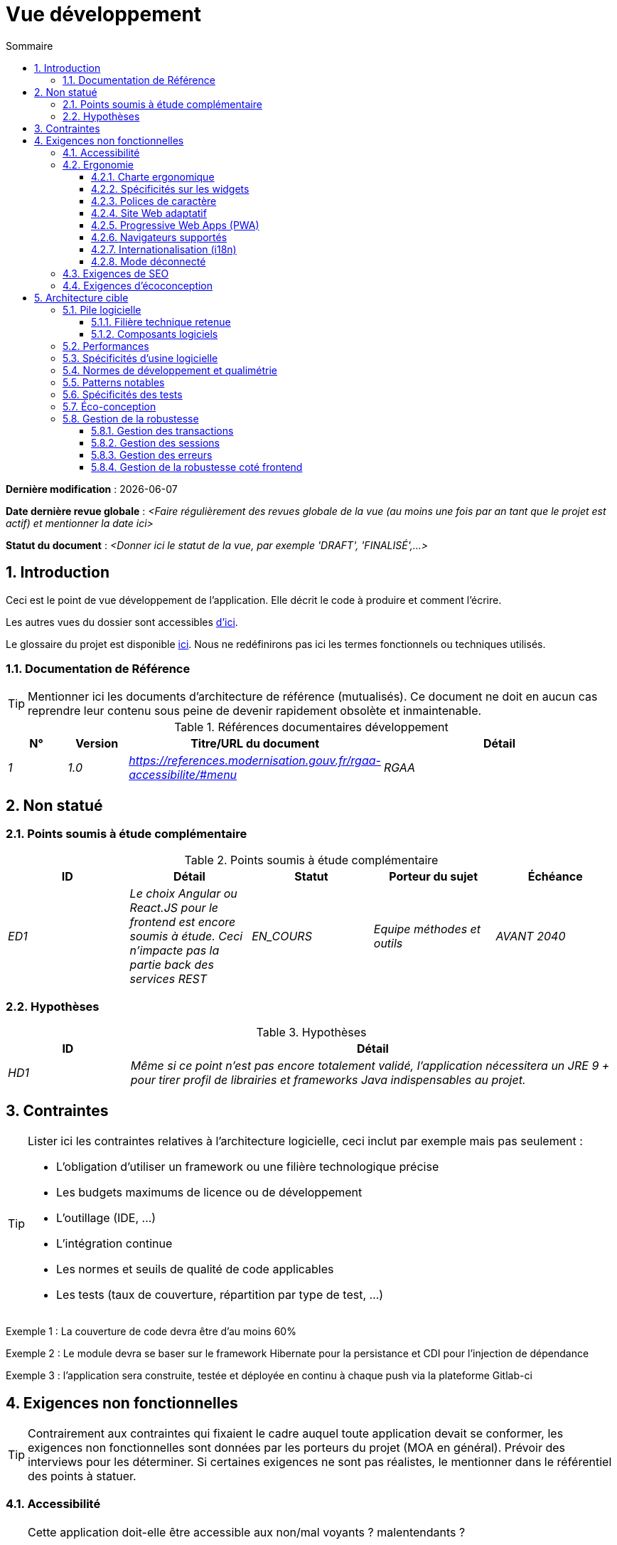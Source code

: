 # Vue développement
:sectnumlevels: 4
:toclevels: 4
:sectnums: 4
:toc: left
:icons: font
:toc-title: Sommaire

*Dernière modification* : {docdate} 

*Date dernière revue globale* : _<Faire régulièrement des revues globale de la vue (au moins une fois par an tant que le projet est actif) et mentionner la date ici>_

*Statut du document* :  _<Donner ici le statut de la vue, par exemple 'DRAFT', 'FINALISÉ',...>_


## Introduction

Ceci est le point de vue développement de l’application. Elle décrit le code à produire et comment l'écrire.

Les autres vues du dossier sont accessibles link:./README.adoc[d'ici].

Le glossaire du projet est disponible link:glossaire.adoc[ici]. Nous ne redéfinirons pas ici les termes fonctionnels ou techniques utilisés.

### Documentation de Référence

[TIP]
Mentionner ici les documents d'architecture de référence (mutualisés). Ce document ne doit en aucun cas reprendre leur contenu sous peine de devenir rapidement obsolète et inmaintenable.

.Références documentaires développement
[cols="1e,1e,4e,4e"]
|====
|N°|Version|Titre/URL du document|Détail

|1|1.0|https://references.modernisation.gouv.fr/rgaa-accessibilite/#menu
|RGAA

|====

## Non statué

### Points soumis à étude complémentaire

.Points soumis à étude complémentaire
[cols="e,e,e,e,e"]
|====
|ID|Détail|Statut|Porteur du sujet  | Échéance

|ED1
|Le choix Angular ou React.JS pour le frontend est encore soumis à étude. Ceci n’impacte pas la partie back des services REST
|EN_COURS
|Equipe méthodes et outils
|AVANT 2040

|====


### Hypothèses

.Hypothèses
[cols="1e,4e"]
|====
|ID|Détail

|HD1
|Même si ce point n’est pas encore totalement validé, l’application nécessitera un JRE 9 + pour tirer profil de librairies et frameworks Java indispensables au projet.
|====

## Contraintes

[TIP]
====
Lister ici les contraintes relatives à l'architecture logicielle, ceci inclut par exemple mais pas seulement :

* L'obligation d'utiliser un framework ou une filière technologique précise
* Les budgets maximums de licence ou de développement
* L'outillage (IDE, …)
* L'intégration continue
* Les normes et seuils de qualité de code applicables
* Les tests (taux de couverture, répartition par type de test, …)

====
====
Exemple 1 : La couverture de code devra être d'au moins 60%
====
====
Exemple 2 : Le module devra se baser sur le framework Hibernate pour la persistance et CDI pour l'injection de dépendance
====
====
Exemple 3 : l'application sera construite, testée et déployée en continu à chaque push via la plateforme Gitlab-ci
====

## Exigences non fonctionnelles

[TIP]
====
Contrairement aux contraintes qui fixaient le cadre auquel toute application devait se conformer, les exigences non fonctionnelles sont données par les porteurs du projet (MOA en général). Prévoir des interviews pour les déterminer. Si certaines exigences ne sont pas réalistes, le mentionner dans le référentiel des points à statuer.
====

### Accessibilité

[TIP]
====
Cette application doit-elle être accessible aux non/mal voyants ? malentendants ? 

Si oui, quelle niveau d’accessibilité ? 
Se référer de préférence au Référentiel Général d’Accessibilité (https://references.modernisation.gouv.fr/rgaa-accessibilite/#menu[RGAA]) qui préconise un niveau WCAG 2.0 AA : 

Il existe d’autres normes d’accessibilité (WCAG, AccessiWeb …) . Attention à correctement évaluer le niveau visé (ni sur-qualité, ni sous-qualité) :

* Atteindre un niveau d’accessibilité très élevé peut être coûteux et contraignant technologiquement. Il demande également de bonnes compétences (accessibilité, HTML5/CSS3 en particulier) et des profils rares.
* La loi est de plus en plus stricte pour les administrations qui doivent respecter un niveau d’accessibilité suffisant (loi  n°2005-102 du 11 février 2005 pour l’égalité des droits et des chances, la participation et la citoyenneté des personnes handicapées). « Tous les sites publics européens doivent atteindre le double A (AA) du W3C/WAI ».
====

### Ergonomie

#### Charte ergonomique

[TIP]
====
En général, on se réfère ici à la charte ergonomique de l’organisme. Lister néanmoins d’éventuelles spécificités. Ne pas reprendre les contraintes d’accessibilité listées plus haut.
====
 
#### Spécificités sur les widgets

[TIP]
====
Des comportements ergonomiques très précis peuvent impacter assez fortement l’architecture et imposer une librairie de composants graphiques ou une autre. Il est fortement déconseillé de personnaliser des librairies existantes (coût de maintenance très élevé, grande complexité). Bien choisir sa librairie ou restreindre ses besoins.
====
====
Exemple 1 : les tableaux devront être triables suivant plusieurs colonnes.
====
====
Exemple 2 : de nombreux écrans seront pourvus d’accordéons
====

#### Polices de caractère

[TIP]
====
Décrire ici les polices de caractère à utiliser pour les pages Web, les applications ou les documents composés.

Le choix des polices suit des contraintes de licences. Afin d'assurer une sécurité juridique au projet, attention aux polices commerciales soumises à royalties (en particulier les polices appartement à Microsoft comme Times New Roman, Courier, Verdana, Arial) et qui ne permettent pas de produire gratuitement des documents sans passer par leurs éditeurs (Word, …). 

Voir par exemple la police https://www.gouvernement.fr/charte/charte-graphique-les-fondamentaux/la-typographie[Marianne] préconisée par le gouvernenement en tant que police à chasse variable.

Redhat propose quatre familles de polices https://fr.wikipedia.org/wiki/Liberation_(police_d%27%C3%A9criture)[Liberation Mono] en licence Open Source sécurisante sur un plan juridique et compatible métriquement avec le Monotype, le Courrier New, l'Arial et le Times New Roman. 
====

#### Site Web adaptatif

[TIP]
====
Lister les contraintes d’affichage multi-support. Utiliser quand c'est possible les frameworks modernes (type AngularJS ou React.js). Il existe plusieurs niveaux d’adaptation des pages Web :

* Statique (largeur de page fixe).
* Dynamique (redimensionnement automatique, les tailles sont exprimées en %).
* Adaptatif (les distances sont exprimées en unités dont la taille dépend du support).
* Responsive (le contenu et son agencement dépend du support).

WARNING: Un design responsive vient avec ses contraintes (duplication de code, augmentation du volume du site à télécharger par le client, complexité, plus de tests end-to-end à prévoir…). 
====

#### Progressive Web Apps (PWA)

[TIP]
====
Spécifier si l'application est progressive. Les applications PWA sont des applications Web HTML5 possédant tous les attributs des applications natives (mode déconnecté, rapide, adaptatif, accessible depuis l'OS, …) 
====
====
Exemple : L'application X sera totalement PWA. Des tests devront démonter que le site continuer à fonctionner sans réseau et que les pages se chargent en moins de 5 secs en 4G. 
====

#### Navigateurs supportés

[TIP]
====
Préciser quels sont les navigateurs supportés si votre projet contient une IHM Web. 

Lorsqu'on s'adresse à un public dont on ne gère pas le parc de navigateurs (comme un site Web sur Internet), la meilleure option pour rendre les choses intelligibles et expliciter les enjeux est de négocier avec les parties prenantes du projet un pourcentage de public supporté en se basant sur des https://gs.statcounter.com/[statistiques]. Par exemple : "Support de 95 % des navigateurs".
====

WARNING: Supporter d’anciens navigateur (IE en particulier) peut engendrer des surcoûts rédhibitoires et des risques sur la sécurité. Dans tous les cas, il convient d’évaluer les surcoûts de tester sur plusieurs plate-formes. Il existe de bons outils (payants) comme Litmus ou EmailOnAcid permettant de générer un rendu des sites Web et des courriels HTML sur une combinatoire d’OS / type de lecteur (PC/tablette/mobile) /navigateur très vaste (de l’ordre de 50).  Ce type de site est incontournable pour une application grand public.

====
Exemple 1 : L’application intranet X devra fonctionner sur les navigateurs qualifiés en interne (cf norme xyz)
====
====
Exemple 2 : L’application Y étant une application internet visant le public le plus large possible, y compris des terminaux de pays en voie de développement. Il devra supporter Firefox 3+, IE 8+, Opera 6+.
====
====
Exemple 3 : L’application Z vise le public le plus large et doté de systèmes raisonnablement anciens et devra donc supporter : Firefox 6+, Chrome 8+, Opera 8+, IE 10, Edge.
====

#### Internationalisation (i18n)

[TIP]
====
Préciser les contraintes de l’ application en terme d’i18n : localisation des libellés, direction du texte, mise en page adaptable, code couleur spécifique, format de dates, devises, affichage des séparateurs décimaux, etc.
====
====
Exemple 1 : L’IHM X sera traduite en 25 langues dont certaines langues asiatiques et l’arabe.
====
====
Exemple 2 : les formats de dates et autres champs de saisie devront être parfaitement localisés pour un confort maximal de l’utilisateur.
====

#### Mode déconnecté

[TIP]
====
Préciser si l'application doit pouvoir continuer à fonctionner sans accès à Internet ou au LAN (très courant pour les applications utilisées par les professionnels en déplacement par exemple). 

Il peut s’agir de clients lourds classiques (Java, C, …) possédant leur base locale pouvant être synchronisée de retour au bureau. Il peut également s'agir d'applications PWA (voir plus haut) utilisant un service worker pour les resources statiques et du stockage navigateur (local storage, base de données IndexedDB).
====
====
Exemple 1 : L'application sera développée en Java Swing avec stockage local basé sur une base H2 synchronisées avec la base commune par appels REST.
====
====
Exemple 2 : L'application mobile sera en mode PWA, entièrement écrite en HTML5 avec local storage pour stocker les données de la journée dans le navigateur.
====

### Exigences de SEO

[TIP]
====
Le SEO (Search engine optimization) concerne la visibilité d'un site Web au travers des moteurs de recherches (comme Google ou Quant).
====
====
Exemple 1 :  Aucune indexation nécessaire ni désirée (site interne)
====
====
Exemple 2 : Les pages statiques du site devront suivre les bonnes pratiques SEO pour optimiser sa visibilité.
====

### Exigences d'écoconception

[TIP]
====
L'écoconception consiste à limiter l'impact environnemental des logiciels et matériels utilisés par l’application. Les exigences dans ce domaine s'expriment généralement en WH ou équivalent CO2.

A noter que la loi française (voir loi https://ecoresponsable.numerique.gouv.fr/publications/guide-pratique-achats-numeriques-responsables/demarche-numerique-responsable/que-prevoit-la-loi/[du n°2020-105 du 10 février 2020, ou loi AGEC]) exige de réduire le gaspillage lié au numérique, notamment concernant l'obsolescence logicielle (art. 27). 

Lister ici les exigences d'écoconception portant sur les logiciels.
====
====
Exemple : La consommation électrique moyenne causée par l’affichage d'une page Web ne devra pas dépasser 10mWH, soit pour 10K utilisateurs qui affichent en moyenne 100 pages 200 J par an : 50 g/KWH x 10mWH x 100 x 10K x 200 = 100 Kg équivalent CO2 / an.
====

## Architecture cible

### Pile logicielle

#### Filière technique retenue

[TIP]
====
Donner les technologies choisies parmi les technologies au catalogue de l’organisation. S’il existe des écarts avec le catalogue, le préciser et le justifier.
====
====
Exemple : cette application est de profil P3 : "Application Web Spring" avec utilisation exceptionnelle de la librairie JasperReport.
====
====
Exemple : Utilisation de Reacts.js à titre expérimental au sein de l'organisation. Validé en commité architecture le …
====

#### Composants logiciels

[TIP]
====
Lister ici pour chaque composant les principales librairies et frameworks utilisés ainsi que leur version. Ne pas lister les librairies fournies au runtime par les serveurs d'application ou les frameworks. Inutile de trop détailler, donner uniquement les composants structurants.
====
====
Exemple :

.Exemple de pile logicielle
[cols="1e,4e,1e"]
|====
|Librairie|Rôle|Version 

|Framework Angular2
|Framework JS de présentation
|2.1.1 

|JasperReport
|Editique transactionnelle, composition des factures au format PDF
|6.3.0
|====
====

### Performances

IMPORTANT: Voir les exigences sont dans le link:./vue-architecture-dimensionnement.adoc[vue dimmensionnement].


[TIP]
====
Même si des campagnes de performance sont prévues, l'expérience montre que la plupart des problèmes de performance auraient pu être détectés dès le développement.
Il est donc important que les développeurs profilent leur code, dès leur poste de travail (à prévoir dans le Definition Of Done du projet). Il ne sera pas possible de détecter tous les problèmes (scalabilité, concurrence, robustesse, tuning des caches, …) mais la plupart des problèmes de temps de réponse. Il est également souvent possible de simuler de la concurrence et de la charge. Nous présentons ici quelques pistes très basiques et à la portée de tout développeur.

Coté Frontend :

* Limiter la complexité des CSS (sélecteurs ou fonctions en particulier)
* Utiliser un profiler (comme celui de Chrome)
* Privilégier les appels asynchrones
* …

Coté Backend :

* S'assurer que la pagination serveur va bien jusqu'à la base de donnée (utiliser `FETCH FIRST x ROWS ONLY` mais https://www.postgresqltutorial.com/postgresql-fetch/[pas `LIMIT` and `OFFSET`]).
* Ne pas mettre en place de contraintes inutiles en base de données.
* Limiter le nombre de jointures et les relations many-to-many.
* Dans des cas de grosses volumétries, étudier les solutions de partitionnement de tables.
* Ne pas oublier d'ajouter tous les index nécessaires, utiliser l'analyse du plan d'exécution pour vérifier qu'il n'y a pas de full scans.
* Attention aux fonctions SQL qui 'cassent' les index (comme  `UPPER()`). Privilégier les traitements coté code backend si possible.
* Activer les logs de requêtes (exemple Hibernate : `org.hibernate.SQL=DEBUG`,`-Dhibernate.generate_statistics=true`) et vérifier les equêtes SQL et leur nombre (pour détecter en particulier le problème du https://stackoverflow.com/questions/97197/what-is-the-n1-selects-problem-in-orm-object-relational-mapping[SELECT N+1], très courant).
* Disposer même sur poste de travail d'un jeu de donnée minimal (une centaine d'enregistrement).
* Vérifier avec un profiler (comme JVisualVM en Java) la consommation mémoire pour détecter les fuites ou les surconsommations.
* Vérifier qu'il n'y a pas de fuite de threads ou de deadlocks en comptant le nombre de threads actifs sur une période suffisamment longue (une nuit compléte par exemple).
* Stresser les API _a minima_ (avec des injecteurs comme JMeter ou K6) et via une rampe progressive.
* Traquer les IO (des millions de fois plus lents que des accès mémoire).
* …

Frontend et backend : 

* Toute ressource (taille de chaîne, nombre d'appel sur une durée, …) doit systématiquement être bornée par une limite (pas d'open bar).
* Vérifier que la taille des requêtes HTTP reste en dessous de quelques dizaines de Kio (hors GET sur fichiers). Utiliser la <<Tri et Pagination,pagination cliente et serveur>>.
* Traquer le bavardage réseau : grouper les requêtes quand possible (il faut trouver un compromis avec la règle précédente). S'aider de la règle ‘I’ de SOLID (Interface Segregation).
* Prévoir des endpoints multivalués (exemple: `GET /personnes?list=id1,id2…`) pour récupérer plusieurs éléments à la fois
(doit se concrétiser par un seul `SELECT WHERE .. IN` dans la requête finale, pas une boucle dans le code !)

====

WARNING: Ne pas tomber à l'inverse dans l'optimisation prématurée "source de tous les problèmes" selon Donald Knuth. Écrire le code le plus simple possible et suivre un bon design, ne l'optimiser qu’ensuite. 
N'optimiser que si cela vaut le coût (loi de Pareto). Commencer par les optimisations les plus significatives et ne pas perdre son temps à grappiller des microsecondes voire nanosecondes.


### Spécificités d’usine logicielle

[TIP]
====
Sans reprendre le fonctionnement de la PIC (Plate-forme d’Intégration Continue) de l'organisation, préciser si ce projet nécessite une configuration particulière.
====
====
Exemple : Les jobs Jenkins produiront le logiciel sous forme de containers Docker si  tous les TU sont passants. Les tests d'intégration seront ensuite exécutés sur ce container. Si tous les tests d’intégration et BDD sont passants, l'image Docker est releasée dans Nexus.
====

### Normes de développement et qualimétrie 

[TIP] 
==== 
Rendre explicite les régles et le niveau de qualité requis pour le code 
==== 
==== 
Exemple 1 : Les règles de qualité à utiliser pour le code seront (https://rules.sonarsource.com/java[les règles standards SonarQube pour Java]). 
==== 
==== 
Exemple 2 : Le niveau de qualité exigé correspond au https://docs.sonarqube.org/6.7/QualityGates.html[Quality Gate SonarQube] recommandé : 

* 80% de couverture de code minimum 
* 3 % max de lignes dupliquées 
* Niveau A en Maintenabily, Relability et Security 
==== 

====
Exemple 3 : Quelle langue utilisée pour le code ? français pour les termes fonctionnels (il est impératif d'utiliser les termes métiers comme préconisé par le DDD) et l'anglais pour les termes techniques génériques.
====

### Patterns notables

[TIP]
====
Préciser si ce projet a mis en œuvre des patterns (GoF, JEE ou autre) structurants. Inutile de reprendre les patterns déjà supportés par les langages ou les serveurs d'application (par exemple, l'IoC avec CDI dans un serveur JEE 6).
====
====
Exemple 1 : pour traiter l'explosion combinatoire des contrats possibles et éviter de multiplier les niveaux d'héritage, nous utiliserons massivement la pattern décorateur [GoF] dont voici un exemple d’utilisation : <schéma>.
====

### Spécificités des tests 

[TIP] 
==== 
Une méthodologie ou une technologie particulière est-elle en jeu dans ce projet ? Quelle est la stratégie de tests ? 
==== 
==== 
Exemple 1 : ce projet sera couvert en plus des TU et tests d’intégration car des tests d'acceptance BDD (Behavioral Driven Development) en technologie JBehave + Serenity. 
==== 
==== 
Exemple 2 : ce projet sera développé en TDD (test first) 
==== 
==== 

Exemple 3 : Types de tests 

.Types de tests 
[cols='2s,1,1,1,1,4a'] 
|==== 
|Type de test | Temps à investir | Manuel ou automatisé ? | Type de module ciblé | Taux de Couverture visée | Détail 

|TU 
|Très élevé 
|Automatisé 
|Backend et Frontend  
|env. 80% 
|Format BDD : spécifications de comportements des classes et méthodes 

|Spécifications exécutables 
|Très élevé 
|Automatisé 
|Api  
|env. 100% pour les classes du domaine 
|Mode bouchonné.  

|Tests de contrats 
|Faible 
|Automatisé 
|Liens UI/API 
|env. 100% du code appelant coté UI et des contrôleurs Spring coté API 
|Teste la non régression des échanges lors de l'appel des opérations des API REST (principe CDC=Consumer-Driven Contract) via les outils Pact et pact-react-consumer. 

|Tests d'architecture 
|Très faible 
|Automatisé 
|API et batchs 
|N/A, 100% du code est validé par l'outil 
|En particulier, ces tests simples à écrire vérifieront le respect des règles de l'architecture hexagonale. Utilisation du framework de test ArchUnit. 

|TI (tests d'intégration) 
|Faible 
|Automatisé 
|Composants appelant des systèmes externes (bases de données, API…) 
|50 à 60% 
|Chaque TI ne doit tester qu'un seul système externe à la fois 

|E2E (tests bout en bout) 
|Faible 
|Automatisé 
|UI 
|30%, cas nominaux (happy path) 
|Ecrits en CodeceptJS, Selenium ou technologie similaire. Ils seront limités à un rôle de smoke tests (détection de problèmes grossiers). Ces tests ne seront pas bouchonnés mais seront effectués sur chaîne de liaison instanciée de bout en bout. Pour éviter le travail inutile, ces tests seront faits au niveau de features entières, pas forcément à chaque sprint. Ces tests feront office également de tests système puisqu'ils solliciteront un maximum de modules débouchonnés. 

|Tests de performance 
|Faible (hors campagnes de performance dédiées) 
|Automatisé 
|API critiques 
|20% 
|Possiblement automatisés en CI en DEV mais également lancé manuellement par les développeurs 

|Tests d'accessibilité 
|Moyenne 
|Automatisé + manuel 
|UI 
|50%  
|Tests Axe-Core lancés en CI à compléter d'un audit manuel 

|Tests de sécurité 
|Moyenne 
|Manuel 
|Tous 
|Faible, uniquement sur les fonctions sensibles 
|Audit à prévoir 

|Tests système 
|Faible 
|Manuels 
|UI et batchs 
|10%  
|Tests menés par l'équipe de développement couvrant des scénarios fonctionnels complets. Le but  
est ici de tester le fonctionnement de l'ensemble des modules (ce qui n'est pas automatisable) et de  
détecter un maximum de bugs avant les tests d'UAT. 

|Tests UAT (acceptance) 
|Moyenne 
|Manuels 
|UI, batchs lancé à la main 
|de 30% à 80% selon le nombre de scénarios prévus  
|Tests menés en recette par des utilisateurs finaux sur environnement non bouchonné avec des cahiers de tests. Tests d'acceptance de bout n bout (on suit un cahier de tests avec les cas nominaux), Tests exploratoires (on tente toutes les combinatoires possibles avec un guidage minimal dans le cahier de test) 
|==== 
==== 

NOTE: Pour un projet d'envergure, la stratégie de test fait en général l'objet d'un document propre. Une stratégie standard peut également être définie au niveau du SI. 

=== Éco-conception

[TIP]
====
Lister ici les mesures logicielles permettant de répondre aux exigences d'écoconception listée plus haut. Les réponses à ses problématiques sont souvent les mêmes que celles aux exigences de performance (temps de réponse en particulier). Dans ce cas, y faire simplement référence. Néanmoins, les analyses et solutions d'écoconception peuvent être spécifiques à ce thème.

Quelques pistes d’amélioration énergétique du projet :

* Utiliser des profilers ou des outils de développement intégrés dans les navigateurs (comme Google Dev Tools) pour analyser la consommation de ressources (nombre, durée et taille des requêtes).
* Pour les apps, utiliser des outils de supervision de la consommation de batterie comme Battery Historian.
* Utiliser la suite d'analyse spécialisée Greenspector.
* Mesurer la consommation électrique des systèmes avec les sondes PowerAPI2 (développé par l'INRIA et l'université Lille 1).
* Mesurer la taille des images et les réduire (sans perte) avec des outils comme pngcrush, OptiPNG, pngrewrite ou ImageMagick.
* Optimiser la consommation mémoire et CPU des applications, tuner le GC pour une application Java.
* Faire du lazy loading pour le chargement des ressources occasionnelles.
* Limiter les résultats retournés de la base de donnée (pagination).
* Grouper les traitements de masse dans des batchs qui seront plus efficaces (lots).
====
====
Exemple 1 : le processus gulp de construction de l'application appliquera une réduction de taille des images via le plugin imagemin-pngcrush.
====
====
Exemple 2 : des tests de robustesse courant sur plusieurs jours seront effectués sur l’application mobile après chaque optimisation pour évaluer la consommation énergétique de l'application.
====
====
Exemple 3 : Les campagnes de performance intégreront une analyse fine de la consommation de bande passante et en cycles CPU même si les exigences en temps de réponses sont couvertes, ceci pour identifier des optimisations permettant de répondre aux exigences d'éco-conception si elles ne sont pas atteintes.
====

### Gestion de la robustesse

#### Gestion des transactions

[TIP]
====
Lister ici les décisions prises concernant la gestion des transactions. Ceci est surtout utile pour un système distribué. Quelques exemples de problématiques : 

* Autorise-t-on les mises jours sur de multiples composants lors d'une même requête ? 
* Si oui, assurons nous le caractère ACID du tout (via le mode XA par exemple) ? 
* Quel moteur transactionnel utilisons nous ? 
* Quel niveau d'isolation transactionnelle (read commited, uncommited, repeatable read, serializable) ?
* Si aucun moniteur transactionnel n'est utilisé (appel de plusieurs services REST en mise à jour par exemple), prévoit-t-on des transactions compensatoires en cas d'échec de l'une des mises à jours ?

====
====
Exemple : nos ressources n'étant pas transactionnelles (services REST), et voulant éviter de faire des transactions compensatoires, il est interdit d'appeler deux services en mise à jour de façon synchrone. Au besoin, nous utiliserons une file pour effectuer des mises à jour au fil de l'eau.
====

#### Gestion des sessions

[TIP]
====
Comment gère-t-on les sessions HTTP permettant de fournir un contexte d'exécution à un utilisateur (exemple: son panier d'achat) ? 

Notez que ceci est une surtout un problème pour les applications Web classiques dont la présentation est générée sur le serveur, pas pour les applications SPA (Single Page Application) qui gèrent toute la présentation et leur état en local dans le navigateur.

Les choix faits ici affecteront les link:vue-architecture-infrastructure[choix d'infrastructure]. Par exemple, si une session est requise et que l'infrastructure est en cluster, il faudra soit mettre en place de l'affinité de session sur les serveurs pour forcer chaque utilisateur à toujours arriver sur le même serveur disposant de ses données, soit de mettre en place un cache distribué permettant aux serveurs de partager les sessions de tous les utilisateurs (plus complexe).

Exemples de points à traiter :

* Quelles données doivent être conservées en session  ? (attention à la volumétrie, surtout si cache distribué)
* Le code doit-il être thread-safe (si le même utilisateur ouvre un autre onglet dans son navigateur par exemple) ?

====
====
Exemple : notre application JSF stockera en session HTTP uniquement son panier d'achat, pas les références produits
====

#### Gestion des erreurs

[TIP]
====
Comment gère-t-on erreurs ? Exemples de points à traiter :

* Différencions-nous erreurs fonctionnelles (erreurs fonctionnelles prévues) et techniques ? Prévoir un diagramme de classe.
* Comment logue t-on les erreurs ? quel niveau de log ? 
* Où sont attrapées les exceptions ? au plus tôt ou en début d'appel de façon centralisée ?
* Utilise-t-on les exceptions standards du langage (`IOException`…) ou notre propre jeu d'exceptions ?
* La liste des erreurs est-elle consolidée ? documentée ? 
* Affecte-t-on des codes erreur ?
* Affiche-on les stack-traces complètes ? si oui, coté serveur et coté client ?
* Gère-t-on les rejeux ? si oui, espace-t-on les rejeux ? de façon aléatoire (jitter) ? exponentielle (exponential backoff) ?
* Comment gère-t-on les timeouts ?
* Comment gérons-nous les rejets fonctionnels? (c.-à-d. que faire des demandes partielles ou erronées?) 

====
====
Exemple : les erreurs techniques (imprévues) comme le timeout à un appel de service REST sont catchées au plus haut niveau de l'application (via un ErrorHandler). Toutes ses informations sont loguées avec la stack-trace complète mais l'appelant ne doit recupérer que le code erreur générique XYZ sans la stack-trace (pour raison de sécurité).
====

#### Gestion de la robustesse coté frontend

[TIP]
====

Tout comme le backend, le frontend requiert une robustesse importante, d'autant plus qu'il est en prise directe avec l'interface chaise-clavier. 

Entre autres :

* Penser à interdire les double soumissions (double appel au backend si on double-clic sur un bouton). Ceci n'exclue pas de procéder à des contrôles de durcissement coté backend.

* Afin d'éviter des problèmes subtiles (surtout en cas d'utilisation de stockage navigateur comme les local/session storage), penser à empêcher l'ouverture d'une même application Web dans plusieurs fenêtres ou onglets du navigateur. En cas de tentative, afficher un message d'erreur dans les fenêtres surnuméraires.

* Toujours vérifier la comptabilité du navigateur, même en environnement contrôlé. En cas de tentative d'ouverture d'une page par un navigateur non supporté, afficher un message d'erreur explicite à l'écran.
===

====
Exemple 1 : Si l'application est ouverte avec IE, un message d'erreur doit inviter l'utilisateur à utiliser un navigateur supporté.
====

====
Exemple 2 : Tous les boutons de l'application devront interdire la double soumission en désactivant temporairement les bouton sur événement.
====

### Gestion de la configuration

[TIP]
====
Comment configure-t-on l'application ? Exemples de points à traiter :

* Quels sont les variables inclues dans le package final de façon statique ?
* Quels sont les paramètres modifiables au runtime ? 
* Mon application est-elle paramétrable via feature flags pour des raisons de canary testing par exemple ? si oui, comment je le gère dans le code ?
* Sous quelle forme les paramètres sont-ils injectés dans l'application (variable d'environnement ? fichier .properties, base de donnée, …) ? 
* L'application accepte-elle une modification du paramètrage à chaud ?
* Décrire le système de configuration

====
====
Exemple (application déployées dans Kubernetes) : 

La configuration sera injectée au lancement (non modifiable à chaud) via des variables d'environnements fournies dans le décripteur de déploiement Kubernetes.
====

### Politique de gestion des branches

[TIP]
====
Quels sont des workflows de branche à prévoir ? git-flow ? TBD (Trunked-based Development) ? autre ?
====

====
Exemple : 

* La politique générale adoptée est la https://trunkbaseddevelopment.com/[TBD] (Trunk-Based Development)
* La branche principale est `develop`. Il s'agit d'une branche protégée vers laquelle il n'est pas possible pousser de commits.
* Tout commit devra faire l'objet d'une Merge Request avant intégration dans `develop`. Les critères de qualité (évalués de façon automatique lors de l'intégration continue) devront être atteints pour que le commit soit intégré.
* Chaque fonctionnalité, refactoring significatif ou bugfix sera donc réalisé sur une branche topic dédiée.
* Une branche de maintenance sera tirée sur chaque tag de version x.y. Seuls les bugfixs seront mergés dans les branches de maintenance depuis `develop` via des `cherry-pick`.
====

### Versioning

[TIP]
====
Que versionne-t-on et quel système de version utilise-t-on ?
====

====
Exemple: 

* D'une façon générale, toute ressource non dérivée (source, outil, script de ci-cd, template, DDL de base de données, …) doit être versionnée.
* Les modules seront versionnés suivant la numérotation `x.y.z` (`<majeur).<évolution>.<fix>`)
* Les librairies seront versionnées suivant la même numérotation que les modules mais la valeur `x` sera incrémentée lors de toute montée de version cassant la compatibilité ascendante (principe du Semantic Versioning).
* La version logique globale du projet sera : `<lot>.<no sprint>.<déploiement>`

====

### Gestion de la concurrence

[TIP]
====
Comment gère-t-on les accès concurrents ? Exemples de points à traiter :

* Quel scope pour les objets (si utilisation d'un moteur IoC) ?
* Les objets doivent-il être thread-safe ?
* Quels méthodes doivent-elles être synchronisées ?
* Risques de race condition ? de starvation ? de dead locks ?

====
====
Exemple  (Spring MVC) : Tous les controllers seront en scope singleton et ne doivent donc en aucun cas stocker d'état dans leurs attributs pour éviter des race conditions.
====

### Encodage 

[TIP] 
==== 
Quelles sont les règles concernant l'encodage des chaînes de caractère ? Ceci est un problème récurrant dans les SI (qui n'a jamais observé d'accents corrompus sous forme de carrés ?). Ce problème est pourtant relativement simple à résoudre et n'exige que de la rigueur. Voir les exemples ci-dessous pour des exemples de dispositifs effectifs. 
==== 

==== 
Exemple 1 : Le seul encodage autorisé dans tous les modules et composants techniques est l'UTF-8. L'utilisation de l'ISO-8859-1, CP-1252 ou de tout autre encodage est formellement proscrit. Ceci comprend le paramétrage des serveurs d'application (Node, Tomcat…), des sources, des fichiers de configuration, des bases de données et des fichiers. 

NOTE: Dans certains cas, nous n’avons pas la main sur la lecture des  .properties (depuis un framework par exemple), il n’est alors pas possible de forcer un encodage en UTF-8. 

==== 
==== 
Exemple 2 : Si un système externe impose d'envoyer ou de recevoir des chaînes de caractères dans un encodage autre que le UTF-8 (exemple : un service REST qui renvoi des données en ISO-8859-1) et qu’il n’est pas possible de modifier le contrat, il est impératif de traduire au sein d'une couche anti-corruption les chaînes de caractères et ceci au plus tôt, dès l'appel. De plus, il ne faut jamais persister dans nos systèmes une donnée dans un encodage non UTF-8. 
==== 
 
### Fuseaux horaires 

[TIP] 
==== 
Comment gère-t-on le stockage des dates ? Ceci, comme la gestion de l'encodage est un problème récurrant (décalage d'un jour, bugs lors des changements d'heure d'été/hiver, etc.) et pourtant simple à résoudre : suivre la norme https://en.wikipedia.org/wiki/ISO_8601[ISO 8601] ("Time zones in ISO 8601 are represented as local time (with the location unspecified), as UTC, or as an offset from UTC." [Wikipedia]). 
==== 

==== 
Exemple 1 : Les heures ne seront jamais stockées sans fuseau horaire. En base, on utilisera des timestamps avec timezone (`timestamptz`) et en Java ou JS, des objets intégrant le fuseau horaire de façon explicite (ex: `Instant` et pas `LocalDateTime` en java) ou des epochs. La précision sera au moins de la milliseconde. 
==== 
==== 
Exemple 2 : Les dates et date-heures seront stockées en base de données comme epoch millis au format entier long. Dans le cas des dates, on stockera l'epoch millis à 12:00 UTC (et pas 00:00, trop proche du jour précédent, risque de bug). 
==== 

### Gestion des logs

NOTE: Les aspects d'infrastructure de logs sont détaillés dans link:./vue-architecture-infrastructure.adoc#_logs[la vue infrastructure].

[TIP]
====
Donner ici les règles générales concernant les traces applicatives (logs), les niveaux et quantité de logs.
Penser à l'exploitation des logs, surtout coté serveur. Se demander s'il sera possible d'en tirer profit en cas d'erreur en production au milieu de Mio voire Gio d'autres logs et de n threads loguant en parallèle.
====

#### Règles générales

====
Exemple 1 : 

* Ne pas laisser de logs de développement dans le code (exemple : `console.out("entrée dans méthode x")` ou `e.printStackTrace()`)
* Penser à utiliser des chaînes de caractère discriminantes (exemple : code erreur) pour faciliter le filtrage dans l'outil de recherche de logs.
* Toujours fournir des identifiants d'entités permettant de retrouver l'objet concerné 
* Utiliser des identifiant de corrélation entre tiers (exemple : id de traitement générée coté client en JS, passée au serveur)
* Eviter les calculs coûteux (exemple: beaucoup de concaténations) et utiliser des blocs conditionnels (exemple en Java : 
```java
if (isDebugEnabled()){
   logger.debug(a+b+c)
}
```
====

#### Niveaux et quantité de logs
[TIP]
====
Expliquer quand et quoi loguer de sorte à produire des logs exploitables en production.
====

====
Exemple :   

.Niveaux logs
[cols='1,3,1,1']
|====
|Niveau de gravité |Contexte d'utilisation | Volume indicatif | Environnent 

|DEBUG
|En environnement de développement, il permet d'afficher les valeurs de variables, E/S de méthodes etc.. 
|Max quelques Mio / minute
|DEV, Recette. Interdit en PROD sauf demande expresse du projet

|INFO
|Début/fin d'un batch ou d'un appel, chargement d'une nouvelle propriété. Peut être utilisé sous forme condensée pour les appels de service (logging d'un appel et de son contexte). C'est le niveau de prolixité utilisé pour la métrologie.
|Max 10 logs / sec, quelques Kio / minute
|Tous

|WARN
|Tous les messages d'avertissement sur les informations fonctionnelles inattendues
|Pas de limites mais ne pas en abuser et y positionner un maximum de détail de contexte
|Tous

|ERROR
|Toutes les erreurs qui n'empêchent pas à l'application de fonctionner.
|Pas de limites. Positionner un maximum de détail de contexte
|Tous

|FATAL
|Toutes les erreurs bloquantes pour l'application (problème d'accès BDD, HTTP  404 ou 500). Positionner un maximum de détail de contexte. Penser à bien logger ces erreurs sur un appender console au cas où l'écriture sur FS serait impossible (disque plein). Penser que lors d'une erreur fatale, l'écriture même du log est sujette à caution (par exemple en cas de dépassement mémoire).
|Pas de limites. 
|Tous
|====

====
 
### Outils d'administration

[TIP]
====
L'application doit-elle fournir des services d’administration ? Il est fortement conseillé (c'est le facteur 12 des https://12factor.net/[Twelve factors d'Heroku]) d'intégrer le code d'administration directement avec le code métier.

Exemples de points à traiter :

* Dois-je fournir un moyen de purger des données, logs, caches, … ? 
(on appelle quelque fois ce type de service un 'traitement interne')    
* Dois-je fournir des indicateurs applicatifs de supervision ? (nombre de dossiers consultés, …) ?
* Dois-je fournir des outils de migration ?

====
====
Exemple : Le service `/interne/maj_2` effectuera une montée de version du modèle de donnée vers la V2
====

### Tri et Pagination

[TIP]
====
Il est nécessaire de conserver une bonne fluidité de récupération des données en lot. La pagination permet de limiter le bavardage entre les clients (IHM et batchs) et les API. Décrire ici les dispositifs de pagination mis en ouvre coté client et coté serveur.
====

====
Exemple 1 (Coté serveur) 

* Les requêtes en sortie de l'api sont systématiquement triées selon un ordre ascendant (le défaut) ou descendant. De plus, il sera possible de choisir le champ sur lequel se fait le tri via un autre query param.
* Afin de limiter le nombre de requêtes à destination de l'api, celle-ci retourne un nombre limité d'éléments (ce nombre sera paramétrable suivant la taille des éléments individuels). Il s'agit du query param `range` contenant le numéro de la page à récupérer + le nombre d'éléments de la page. Chaque API proposera une valeur par défaut (de l'ordre d'une centaine).
====

====
Exemple 2 (Coté client) 

* Le tri doit s'appliquer sur l'ensemble des éléments en base, pas seulement sur les éléments de la dernière requête retournée par le serveur. 
* Les éléments retournés seront affichés dans les tableaux par blocs (taille paramétrable d’une taille indicative de l'ordre de 20 éléments). 
====

### Provisioning et mises à jour des DDL

[TIP]
====
Décrire comment les DDL (structures de tables en base de données) et les données initiales (comme des nomenclatures) seront gérées puis mis à jour.
====

====
Exemple : Nous utiliserons Liquibase embarqué dans les war pour créer et mettre à jour les DDL de la base. Il n'y aura donc pas de scripts SQL à lancer, les requêtes nécessaires seront effectuées directement par l'application lors de son démarrage.
====
